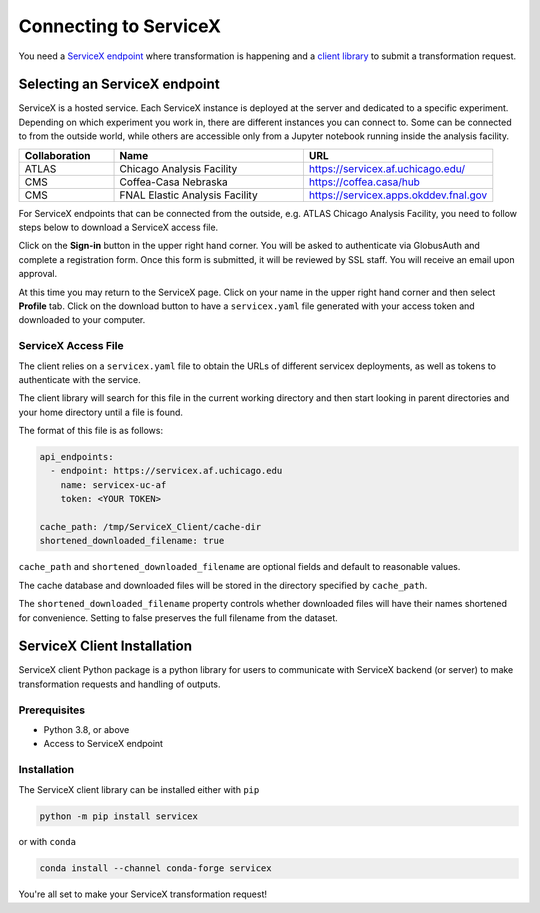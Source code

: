 Connecting to ServiceX
======================

You need a `ServiceX endpoint <select-endpoint_>`_ where transformation is happening and
a `client library <client-installation_>`_ to submit a transformation request.

.. _select-endpoint:

Selecting an ServiceX endpoint
------------------------------

ServiceX is a hosted service. Each ServiceX instance is deployed at the server
and dedicated to a specific experiment. Depending on which experiment you work in,
there are different instances you can connect to. Some can be connected to from
the outside world, while others are accessible only from a Jupyter notebook running
inside the analysis facility.

.. list-table::
    :widths: 20 40 40
    :header-rows: 1

    *   - Collaboration
        - Name
        - URL
    *   - ATLAS
        - Chicago Analysis Facility
        - `<https://servicex.af.uchicago.edu/>`_
    *   - CMS
        - Coffea-Casa Nebraska
        - `<https://coffea.casa/hub>`_
    *   - CMS
        - FNAL Elastic Analysis Facility
        - `<https://servicex.apps.okddev.fnal.gov>`_


For ServiceX endpoints that can be connected from the outside, e.g. ATLAS Chicago
Analysis Facility, you need to follow steps below to download a ServiceX access file.

Click on the **Sign-in** button in the upper right hand corner. You will be asked
to authenticate via GlobusAuth and complete a registration form. Once this form is submitted,
it will be reviewed by SSL staff. You will receive an email upon approval.

At this time you may return to the ServiceX page. Click on your name in the
upper right hand corner and then select **Profile** tab. Click on the download
button to have a ``servicex.yaml`` file generated with your access token and
downloaded to your computer.

.. image:: img/download-servicex-yaml.jpg
    :alt: Download button


ServiceX Access File
~~~~~~~~~~~~~~~~~~~~

The client relies on a ``servicex.yaml`` file to obtain the URLs of different
servicex deployments, as well as tokens to authenticate with the
service.

The client library will search for this file in the current working directory
and then start looking in parent directories and your home directory until a file
is found.

The format of this file is as follows:

.. code:: yaml

   api_endpoints:
     - endpoint: https://servicex.af.uchicago.edu
       name: servicex-uc-af
       token: <YOUR TOKEN>

   cache_path: /tmp/ServiceX_Client/cache-dir
   shortened_downloaded_filename: true

``cache_path`` and ``shortened_downloaded_filename`` are optional fields and default to
reasonable values.

The cache database and downloaded files will be stored in the directory
specified by ``cache_path``.

The ``shortened_downloaded_filename`` property controls whether
downloaded files will have their names shortened for convenience.
Setting to false preserves the full filename from the dataset.


.. _client-installation:

ServiceX Client Installation
----------------------------
ServiceX client Python package is a python library for users to communicate
with ServiceX backend (or server) to make transformation requests and handling
of outputs.


Prerequisites
~~~~~~~~~~~~~

- Python 3.8, or above
- Access to ServiceX endpoint

Installation
~~~~~~~~~~~~

The ServiceX client library can be installed either with ``pip``

.. code-block:: bash

    python -m pip install servicex

or with ``conda``

.. code-block:: bash

    conda install --channel conda-forge servicex

You're all set to make your ServiceX transformation request!
